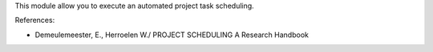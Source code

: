 This module allow you to execute an automated project task scheduling.

References:

* Demeulemeester, E., Herroelen W./ PROJECT SCHEDULING A Research Handbook
